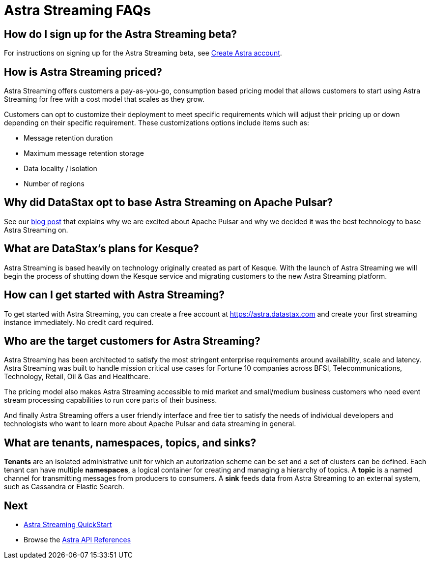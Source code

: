 = Astra Streaming FAQs

== How do I sign up for the Astra Streaming beta?

For instructions on signing up for the Astra Streaming beta, see xref:astream-quick-start.adoc#create-astra-acct[Create Astra account].

== How is Astra Streaming priced?
Astra Streaming offers customers a pay-as-you-go, consumption based pricing model that allows customers to start using Astra Streaming for free with a cost model that scales as they grow.

Customers can opt to customize their deployment to meet specific requirements which will adjust their pricing up or down depending on their specific requirement. These customizations options include items such as:

* Message retention duration
* Maximum message retention storage
* Data locality / isolation
* Number of regions

== Why did DataStax opt to base Astra Streaming on Apache Pulsar?
See our https://www.datastax.com/blog/2021/01/four-reasons-why-apache-pulsar-essential-modern-data-stack[blog post] that explains why we are excited about Apache Pulsar and why we decided it was the best technology to base Astra Streaming on.

== What are DataStax’s plans for Kesque?
Astra Streaming is based heavily on technology originally created as part of Kesque. With the launch of Astra Streaming we will begin the process of shutting down the Kesque service and migrating customers to the new Astra Streaming platform.

== How can I get started with Astra Streaming?
To get started with Astra Streaming, you can create a free account at https://astra.datastax.com and create your first streaming instance immediately. No credit card required.

== Who are the target customers for Astra Streaming?
Astra Streaming has been architected to satisfy the most stringent enterprise requirements around availability, scale and latency. Astra Streaming was built to handle mission critical use cases for Fortune 10 companies across BFSI, Telecommunications, Technology, Retail, Oil & Gas and Healthcare.

The pricing model also makes Astra Streaming accessible to mid market and small/medium business customers who need event stream processing capabilities to run core parts of their business.

And finally Astra Streaming offers a user friendly interface and free tier to satisfy the needs of individual developers and technologists who want to learn more about Apache Pulsar and data streaming in general.

== What are tenants, namespaces, topics, and sinks?

*Tenants* are an isolated administrative unit for which an autorization scheme can be set and a set of clusters can be defined.
Each tenant can have multiple *namespaces*, a logical container for creating and managing a hierarchy of topics.
A *topic* is a named channel for transmitting messages from producers to consumers.
A *sink* feeds data from Astra Streaming to an external system, such as Cassandra or Elastic Search.

== Next

* xref:astream-quick-start.adoc[Astra Streaming QuickStart]
* Browse the xref:api.adoc[Astra API References]
